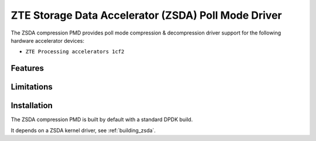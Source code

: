..  SPDX-License-Identifier: BSD-3-Clause
    Copyright(c) 2024 ZTE Corporation.

ZTE Storage Data Accelerator (ZSDA) Poll Mode Driver
=======================================================

The ZSDA compression PMD provides poll mode compression & decompression driver
support for the following hardware accelerator devices:

* ``ZTE Processing accelerators 1cf2``


Features
--------



Limitations
-----------



Installation
------------

The ZSDA compression PMD is built by default with a standard DPDK build.

It depends on a ZSDA kernel driver, see :ref:`building_zsda`.
